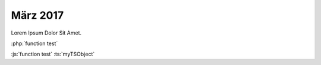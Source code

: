 ================
März 2017
================

Lorem Ipsum Dolor Sit Amet.

:php:`function test`

:js:`function test`
:ts:`myTSObject`
